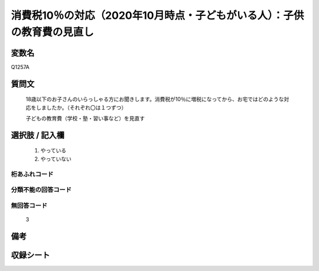 .. title:: Q1257A
.. rst-class:: item

====================================================================================================
消費税10％の対応（2020年10月時点・子どもがいる人）：子供の教育費の見直し
====================================================================================================

.. rst-class:: varname

変数名
==================

Q1257A

.. rst-class:: question

質問文
==================


   18歳以下のお子さんのいらっしゃる方にお聞きします。消費税が10％に増税になってから、お宅ではどのような対応をしましたか。（それぞれ〇は１つずつ）


   子どもの教育費（学校・塾・習い事など）を見直す





.. rst-class:: answer

選択肢 / 記入欄
======================

  1. やっている
  2. やっていない  



.. rst-class:: overflow

桁あふれコード
-------------------------------
  


.. rst-class:: not_classified

分類不能の回答コード
-------------------------------------
  


.. rst-class:: not_available

無回答コード
-------------------------------------
  3


.. rst-class:: bikou

備考
==================
 



.. rst-class:: include_sheet

収録シート
=======================================
.. hlist::
   :columns: 3
   
   
   * p28_3
   
   


.. index:: Q1257A